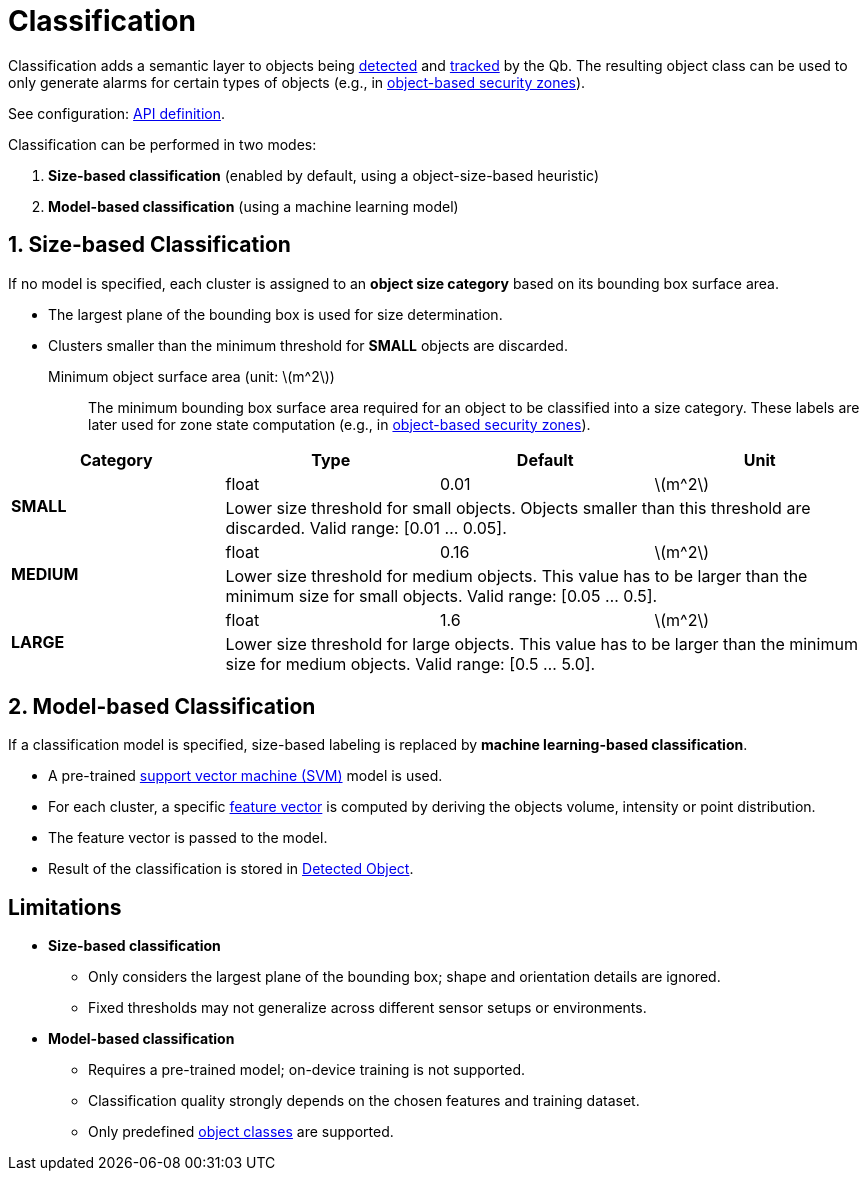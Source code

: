 
# Classification
:stem: latexmath

Classification adds a semantic layer to objects being xref:object_tracking/detection.adoc[detected] and xref:object_tracking/tracking.adoc[tracked] by the Qb. The resulting object class can be used to only generate alarms for certain types of objects (e.g., in xref:zone_types/security/object_zone.adoc#_filter_intruding_objects[object-based security zones]).

See configuration: xref:protocol:blickfeld/percept_pipeline/config/classification.adoc[API definition].

Classification can be performed in two modes:

1. *Size-based classification* (enabled by default, using a object-size-based heuristic)

2. *Model-based classification* (using a machine learning model)

## 1. Size-based Classification

If no model is specified, each cluster is assigned to an *object size category* based on its bounding box surface area.

- The largest plane of the bounding box is used for size determination.
- Clusters smaller than the minimum threshold for *SMALL* objects are discarded.

Minimum object surface area (unit: stem:[$m^2$])::
The minimum bounding box surface area required for an object to be classified into a size category.
These labels are later used for zone state computation (e.g., in xref:zone_types/security/object_zone.adoc#_filter_intruding_objects[object-based security zones]).

|===
| Category | Type | Default | Unit

.2+| *SMALL* | float | 0.01 | stem:[$m^2$]
3+| Lower size threshold for small objects. Objects smaller than this threshold are discarded.
Valid range: [0.01 … 0.05].

.2+| *MEDIUM* | float | 0.16 | stem:[$m^2$]
3+| Lower size threshold for medium objects. This value has to be larger than the minimum size for small objects.
Valid range: [0.05 … 0.5].

.2+| *LARGE* | float | 1.6 | stem:[$m^2$]
3+| Lower size threshold for large objects. This value has to be larger than the minimum size for medium objects.
Valid range: [0.5 … 5.0].

|===


## 2. Model-based Classification

If a classification model is specified, size-based labeling is replaced by *machine learning-based classification*.

- A pre-trained https://scikit-learn.org/stable/modules/svm.html[support vector machine (SVM)] model is used.
- For each cluster, a specific  xref:protocol:blickfeld/percept_pipeline/config/classification.adoc#_blickfeld_percept_pipeline_config_Classification_Model_FeatureGenerator[feature vector] is computed by deriving the objects volume, intensity or point distribution.
- The feature vector is passed to the model.
- Result of the classification is stored in xref:protocol:blickfeld/percept_processing/data/detected_object.adoc#_blickfeld_percept_processing_data_DetectedObject_Properties_ModelClassification[Detected Object].

## Limitations

- *Size-based classification*
  * Only considers the largest plane of the bounding box; shape and orientation details are ignored.
  * Fixed thresholds may not generalize across different sensor setups or environments.

- *Model-based classification*
  * Requires a pre-trained model; on-device training is not supported.
  * Classification quality strongly depends on the chosen features and training dataset.
  * Only predefined xref:protocol:blickfeld/percept_pipeline/config/object_class.adoc[object classes] are supported.
